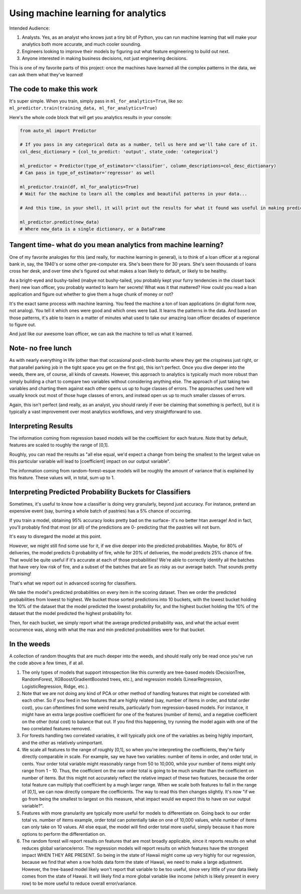 Using machine learning for analytics
====================================

Intended Audience:

#. Analysts. Yes, as an analyst who knows just a tiny bit of Python, you can run machine learning that will make your analytics both more accurate, and much cooler sounding.
#. Engineers looking to improve their models by figuring out what feature engineering to build out next.
#. Anyone interested in making business decisions, not just engineering decisions.


This is one of my favorite parts of this project: once the machines have learned all the complex patterns in the data, we can ask them what they've learned!


The code to make this work
--------------------------

It's super simple. When you train, simply pass in ``ml_for_analytics=True``, like so: ``ml_predictor.train(training_data, ml_for_analytics=True)``

Here's the whole code block that will get you analytics results in your console:

.. code-block:: python

  from auto_ml import Predictor

  # If you pass in any categorical data as a number, tell us here and we'll take care of it.
  col_desc_dictionary = {col_to_predict: 'output', state_code: 'categorical'}

  ml_predictor = Predictor(type_of_estimator='classifier', column_descriptions=col_desc_dictionary)
  # Can pass in type_of_estimator='regressor' as well

  ml_predictor.train(df, ml_for_analytics=True)
  # Wait for the machine to learn all the complex and beautiful patterns in your data...

  # And this time, in your shell, it will print out the results for what it found was useful in making predictions!

  ml_predictor.predict(new_data)
  # Where new_data is a single dictionary, or a DataFrame


Tangent time- what do you mean analytics from machine learning?
---------------------------------------------------------------
One of my favorite analogies for this (and really, for machine learning in general), is to think of a loan officer at a regional bank in, say, the 1940's or some other pre-computer era. She's been there for 30 years. She's seen thousands of loans cross her desk, and over time she's figured out what makes a loan likely to default, or likely to be healthy.

As a bright-eyed and bushy-tailed (mabye not bushy-tailed, you probably kept your furry tendencies in the closet back then) new loan officer, you probably wanted to learn her secrets! What was it that mattered? How could you read a loan application and figure out whether to give them a huge chunk of money or not?

It's the exact same process with machine learning. You feed the machine a ton of loan applications (in digital form now, not analog). You tell it which ones were good and which ones were bad. It learns the patterns in the data. And based on those patterns, it's able to learn in a matter of minutes what used to take our amazing loan officer decades of experience to figure out.

And just like our awesome loan officer, we can ask the machine to tell us what it learned.


Note- no free lunch
-------------------
As with nearly everything in life (other than that occasional post-climb burrito where they get the crispiness just right, or that parallel parking job in the tight space you get on the first go), this isn't perfect. Once you dive deeper into the weeds, there are, of course, all kinds of caveats. However, this approach to analytics is typically much more robust than simply building a chart to compare two variables without considering anything else. The approach of just taking two variables and charting them against each other opens us up to huge classes of errors. The approaches used here will usually knock out most of those huge classes of errors, and instead open us up to much smaller classes of errors.

Again, this isn't perfect (and really, as an analyst, you should rarely if ever be claiming that something is perfect), but it is typically a vast improvement over most analytics workflows, and very straightforward to use.


Interpreting Results
--------------------

The information coming from regression based models will be the coefficient for each feature. Note that by default, features are scaled to roughly the range of [0,1].

Roughly, you can read the results as "all else equal, we'd expect a change from being the smallest to the largest value on this particular variable will lead to [coefficient] impact on our output variable".

The information coming from random-forest-esque models will be roughly the amount of variance that is explained by this feature. These values will, in total, sum up to 1.


Interpreting Predicted Probability Buckets for Classifiers
----------------------------------------------------------

Sometimes, it's useful to know how a classifier is doing very granularly, beyond just accuracy. For instance, pretend an expensive event (say, burning a whole batch of pastries) has a 5% chance of occurring.

If you train a model, obtaining 95% accuracy looks pretty bad on the surface- it's no better htan average! And in fact, you'll probably find that most (or all) of the predictions are 0- predicting that the pastries will not burn.

It's easy to disregard the model at this point.

However, we might still find some use for it, if we dive deeper into the predicted probabilities. Maybe, for 80% of deliveries, the model predicts 0 probability of fire, while for 20% of deliveries, the model predicts 25% chance of fire. That would be quite useful if it's accurate at each of those probabilities! We're able to correctly identify all the batches that have very low risk of fire, and a subset of the batches that are 5x as risky as our average batch. That sounds pretty promising!

That's what we report out in advanced scoring for classifiers.

We take the model's predicted probabilities on every item in the scoring dataset. Then we order the predicted probabilities from lowest to highest. We bucket those sorted predictions into 10 buckets, with the lowest bucket holding the 10% of the dataset that the model predicted the lowest probability for, and the highest bucket holding the 10% of the dataset that the model predicted the highest probability for.

Then, for each bucket, we simply report what the average predicted probability was, and what the actual event occurrence was, along with what the max and min predicted probabilities were for that bucket.



In the weeds
------------

A collection of random thoughts that are much deeper into the weeds, and should really only be read once you've run the code above a few times, if at all.

#. The only types of models that support introspection like this currently are tree-based models (DecisionTree, RandomForest, XGBoost/GradientBoosted trees, etc.), and regression models (LinearRegression, LogisticRegression, Ridge, etc.).
#. Note that we are not doing any kind of PCA or other method of handling features that might be correlated with each other. So if you feed in two features that are highly related (say, number of items in order, and total order cost), you can oftentimes find some weird results, particularly from regression-based models. For instance, it might have an extra large positive coefficient for one of the features (number of items), and a negative coefficient on the other (total cost) to balance that out. If you find this happening, try running the model again with one of the two correlated features removed.
#. For forests handling two correlated variables, it will typically pick one of the variables as being highly important, and the other as relatively unimportant.
#. We scale all features to the range of roughly [0,1], so when you're interpreting the coefficients, they're fairly directly comparable in scale. For example, say we have two variables: number of items in order, and order total, in cents. Your order total variable might reasonably range from 50 to 10,000, while your number of items might only range from 1 - 10. Thus, the coefficient on the raw order total is going to be much smaller than the coefficient on number of items. But this might not accurately reflect the relative impact of these two features, because the order total feature can multiply that coefficient by a mugh larger range. When we scale both features to fall in the range of [0,1], we can now directly compare the coefficients. The way to read this then changes slightly. It's now "if we go from being the smallest to largest on this measure, what impact would we expect this to have on our output variable?".
#. Features with more granularity are typically more useful for models to differentiate on. Going back to our order total vs. number of items example, order total can potentially take on one of 10,000 values, while number of items can only take on 10 values. All else equal, the model will find order total more useful, simply because it has more options to perform the differentiation on.
#. The random forest will report results on features that are most broadly applicable, since it reports results on what reduces global variance/error. The regression models will report results on which features have the strongest impact WHEN THEY ARE PRESENT. So being in the state of Hawaii might come up very highly for our regression, because we find that when a row holds data form the state of Hawaii, we need to make a large adjustment. However, the tree-based model likely won't report that variable to be too useful, since very little of your data likely comes from the state of Hawaii. It will likely find a more global variable like income (which is likely present in every row) to be more useful to reduce overall error/variance.

